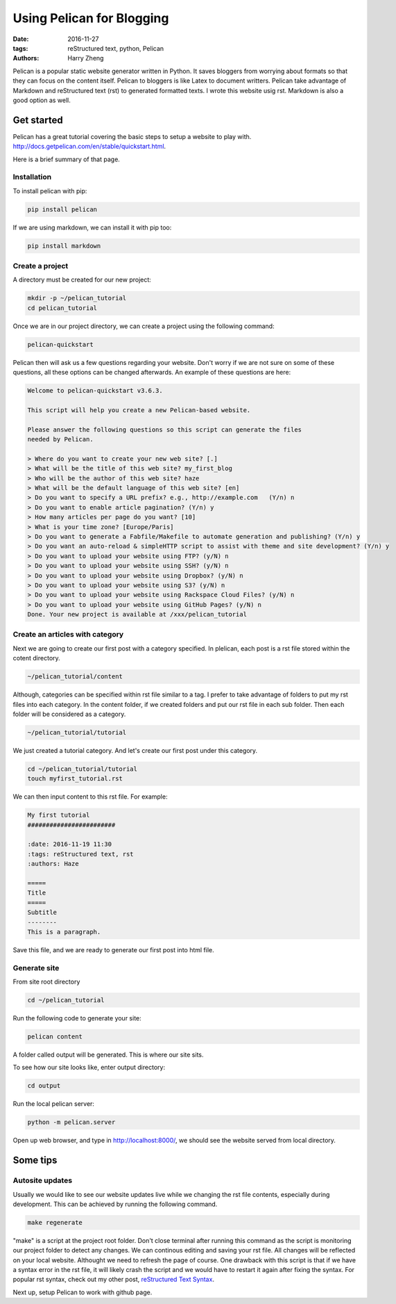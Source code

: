Using Pelican for Blogging
##########################

:date: 2016-11-27
:tags: reStructured text, python, Pelican
:authors: Harry Zheng




Pelican is a popular static website generator written in Python. It saves bloggers from worrying about formats so that they can focus on the content itself. Pelican to bloggers is like Latex to document writters. Pelican take advantage of Markdown and reStructured text (rst) to generated formatted texts. I wrote this website usig rst. Markdown is also a good option as well. 



Get started 
===========
Pelican has a great tutorial covering the basic steps to setup a website to play with. 
http://docs.getpelican.com/en/stable/quickstart.html.

Here is a brief summary of that page.

Installation
------------

To install pelican with pip:

.. code-block:: bash

	pip install pelican

If we are using markdown, we can install it with pip too:

.. code-block:: bash

	pip install markdown

Create a project
----------------
A directory must be created for our new project:

.. code-block:: bash
	
	mkdir -p ~/pelican_tutorial
	cd pelican_tutorial

Once we are in our project directory, we can create a project using the following command:

.. code-block:: bash

	pelican-quickstart

Pelican then will ask us a few questions regarding your website. Don't worry if we are not sure on some of these questions, all these options can be changed afterwards. An example of these questions are here:

.. code-block:: bash

	Welcome to pelican-quickstart v3.6.3.

	This script will help you create a new Pelican-based website.

	Please answer the following questions so this script can generate the files
	needed by Pelican.

	> Where do you want to create your new web site? [.] 
	> What will be the title of this web site? my_first_blog
	> Who will be the author of this web site? haze
	> What will be the default language of this web site? [en] 
	> Do you want to specify a URL prefix? e.g., http://example.com   (Y/n) n
	> Do you want to enable article pagination? (Y/n) y
	> How many articles per page do you want? [10] 
	> What is your time zone? [Europe/Paris] 
	> Do you want to generate a Fabfile/Makefile to automate generation and publishing? (Y/n) y
	> Do you want an auto-reload & simpleHTTP script to assist with theme and site development? (Y/n) y
	> Do you want to upload your website using FTP? (y/N) n
	> Do you want to upload your website using SSH? (y/N) n
	> Do you want to upload your website using Dropbox? (y/N) n
	> Do you want to upload your website using S3? (y/N) n
	> Do you want to upload your website using Rackspace Cloud Files? (y/N) n
	> Do you want to upload your website using GitHub Pages? (y/N) n
	Done. Your new project is available at /xxx/pelican_tutorial

Create an articles with category
--------------------------------
Next we are going to create our first post with a category specified. In plelican, each post is a rst file stored within the cotent directory. 

.. code-block:: bash

	~/pelican_tutorial/content

Although, categories can be specified within rst file similar to a tag. I prefer to take advantage of folders to put my rst files into each category. In the content folder, if we created folders and put our rst file in each sub folder. Then each folder will be considered as a category. 

.. code-block:: bash

	~/pelican_tutorial/tutorial

We just created a tutorial category. And let's create our first post under this category. 

.. code-block:: bash

	cd ~/pelican_tutorial/tutorial
	touch myfirst_tutorial.rst

We can then input content to this rst file. For example:

.. code-block:: rest

	My first tutorial
	########################

	:date: 2016-11-19 11:30
	:tags: reStructured text, rst
	:authors: Haze

	===== 
	Title 
	===== 
	Subtitle 
	-------- 
	This is a paragraph.

Save this file, and we are ready to generate our first post into html file.

Generate site
-------------
From site root directory

.. code-block:: bash

	cd ~/pelican_tutorial

Run the following code to generate your site:

.. code-block:: bash

	pelican content

A folder called output will be generated. This is where our site sits. 

To see how our site looks like, enter output directory:

.. code-block:: bash

	cd output

Run the local pelican server:

.. code-block:: bash

	python -m pelican.server

Open up web browser, and type in http://localhost:8000/, we should see the website served from local directory.

Some tips
=========

Autosite updates
----------------
Usually we would like to see our website updates live while we changing the rst file contents, especially during development. This can be achieved by running the following command. 

.. code-block:: bash

	make regenerate

"make" is a script at the project root folder. Don't close terminal after running this command as the script is monitoring our project folder to detect any changes. We can continous editing and saving your rst file. All changes will be reflected on your local website. Althought we need to refresh the page of course. One drawback with this script is that if we have a syntax error in the rst file, it will likely crash the script and we would have to restart it again after fixing the syntax. For popular rst syntax, check out my other post, `reStructured Text Syntax <{filename}/reStructuredText/rst_syntax.rst>`_.

Next up, setup Pelican to work with github page.





